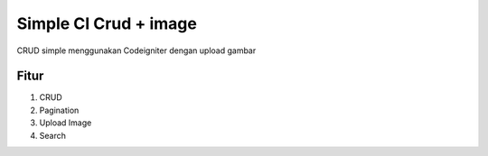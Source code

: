 ###################
Simple CI Crud + image
###################
CRUD simple menggunakan Codeigniter dengan upload gambar


*******
Fitur
*******
1. CRUD
2. Pagination
3. Upload Image
4. Search

